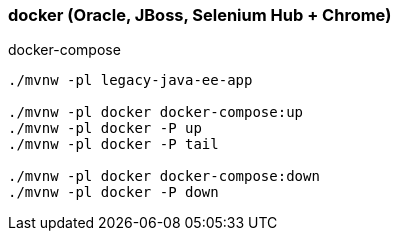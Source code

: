 
//tag::content[]

=== docker (Oracle, JBoss, Selenium Hub + Chrome)

.docker-compose
[source,bash]
----
./mvnw -pl legacy-java-ee-app

./mvnw -pl docker docker-compose:up
./mvnw -pl docker -P up
./mvnw -pl docker -P tail

./mvnw -pl docker docker-compose:down
./mvnw -pl docker -P down
----

//end::content[]
